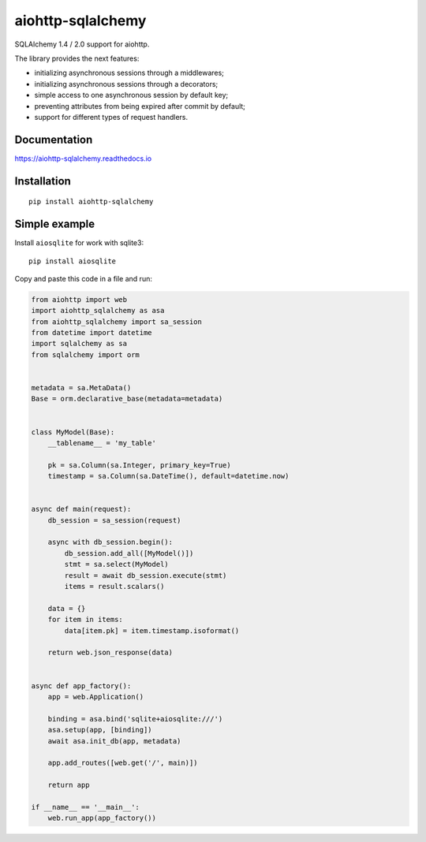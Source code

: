 ==================
aiohttp-sqlalchemy
==================
|Release| |Python versions| |Downloads count| |Build status| |Test coverage| |Documantation|

.. |Release| image:: https://badge.fury.io/py/aiohttp-sqlalchemy.svg
  :target: https://pypi.org/project/aiohttp-sqlalchemy/
  :alt: Release

.. |Python versions| image:: https://img.shields.io/badge/Python-3.7%20%7C%203.8%20%7C%203.9-blue
  :target: https://pypi.org/project/aiohttp-sqlalchemy/
  :alt: Python versions

.. |Downloads count| image:: https://img.shields.io/pypi/dm/aiohttp-sqlalchemy
  :target: https://pypistats.org/packages/aiohttp-sqlalchemy
  :alt: Downloads count

.. |Build status| image:: https://travis-ci.com/ri-gilfanov/aiohttp-sqlalchemy.svg?branch=master
  :target: https://travis-ci.com/ri-gilfanov/aiohttp-sqlalchemy
  :alt: Build status

.. |Test coverage| image:: https://coveralls.io/repos/github/ri-gilfanov/aiohttp-sqlalchemy/badge.svg?branch=master
  :target: https://coveralls.io/github/ri-gilfanov/aiohttp-sqlalchemy?branch=master
  :alt: Test coverage

.. |Documantation| image:: https://readthedocs.org/projects/aiohttp-sqlalchemy/badge/?version=latest
  :target: https://aiohttp-sqlalchemy.readthedocs.io/en/latest/?badge=latest
  :alt: Documentation

SQLAlchemy 1.4 / 2.0 support for aiohttp.

The library provides the next features:

* initializing asynchronous sessions through a middlewares;
* initializing asynchronous sessions through a decorators;
* simple access to one asynchronous session by default key;
* preventing attributes from being expired after commit by default;
* support for different types of request handlers.


Documentation
-------------
https://aiohttp-sqlalchemy.readthedocs.io


Installation
------------
::

    pip install aiohttp-sqlalchemy


Simple example
--------------
Install ``aiosqlite`` for work with sqlite3: ::

  pip install aiosqlite

Copy and paste this code in a file and run:

.. code-block:: python

  from aiohttp import web
  import aiohttp_sqlalchemy as asa
  from aiohttp_sqlalchemy import sa_session
  from datetime import datetime
  import sqlalchemy as sa
  from sqlalchemy import orm


  metadata = sa.MetaData()
  Base = orm.declarative_base(metadata=metadata)


  class MyModel(Base):
      __tablename__ = 'my_table'

      pk = sa.Column(sa.Integer, primary_key=True)
      timestamp = sa.Column(sa.DateTime(), default=datetime.now)


  async def main(request):
      db_session = sa_session(request)

      async with db_session.begin():
          db_session.add_all([MyModel()])
          stmt = sa.select(MyModel)
          result = await db_session.execute(stmt)
          items = result.scalars()

      data = {}
      for item in items:
          data[item.pk] = item.timestamp.isoformat()

      return web.json_response(data)


  async def app_factory():
      app = web.Application()

      binding = asa.bind('sqlite+aiosqlite:///')
      asa.setup(app, [binding])
      await asa.init_db(app, metadata)

      app.add_routes([web.get('/', main)])

      return app

  if __name__ == '__main__':
      web.run_app(app_factory())

